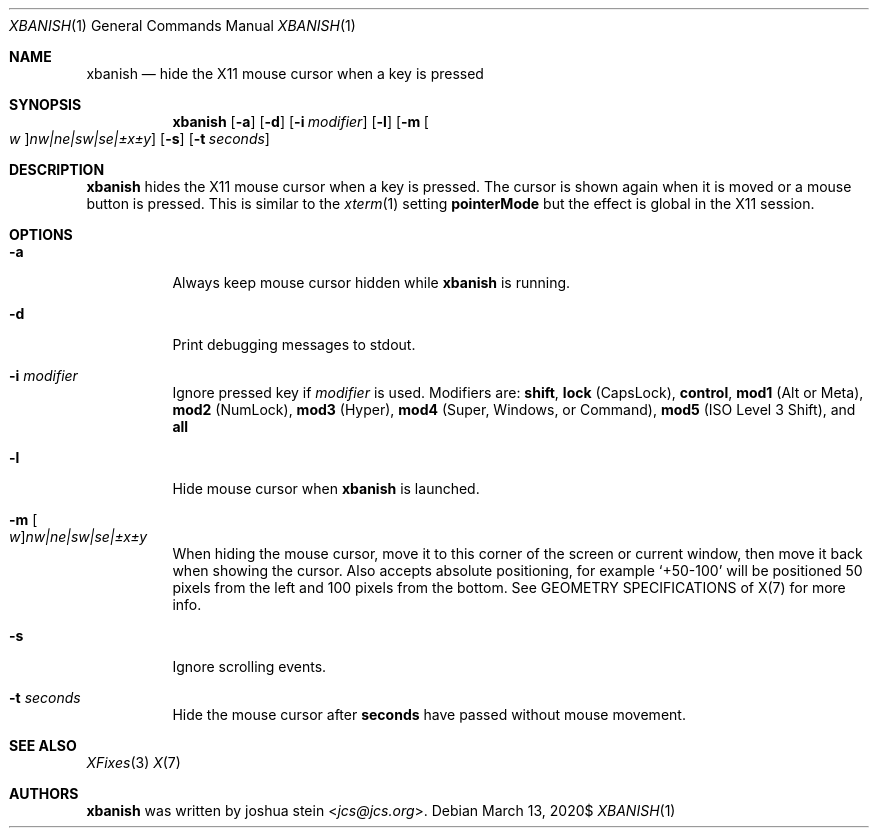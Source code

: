 .Dd $Mdocdate: March 13 2020$
.Dt XBANISH 1
.Os
.Sh NAME
.Nm xbanish
.Nd hide the X11 mouse cursor when a key is pressed
.Sh SYNOPSIS
.Nm
.Op Fl a
.Op Fl d
.Op Fl i Ar modifier
.Op Fl l
.Op Fl m Oo Ar w Oc Ns Ar nw|ne|sw|se|\(+-x\(+-y
.Op Fl s
.Op Fl t Ar seconds
.Sh DESCRIPTION
.Nm
hides the X11 mouse cursor when a key is pressed.
The cursor is shown again when it is moved or a mouse button is pressed.
This is similar to the
.Xr xterm 1
setting
.Ic pointerMode
but the effect is global in the X11 session.
.Sh OPTIONS
.Bl -tag -width Ds
.It Fl a
Always keep mouse cursor hidden while
.Nm
is running.
.It Fl d
Print debugging messages to stdout.
.It Fl i Ar modifier
Ignore pressed key if
.Ar modifier
is used.
Modifiers are:
.Ic shift ,
.Ic lock
(CapsLock),
.Ic control ,
.Ic mod1
(Alt or Meta),
.Ic mod2
(NumLock),
.Ic mod3
(Hyper),
.Ic mod4
(Super, Windows, or Command),
.Ic mod5
(ISO Level 3 Shift), and
.Ic all
.It Fl l
Hide mouse cursor when
.Nm
is launched.
.It Fl m Oo Ar w Oc Ns Ar nw|ne|sw|se|\(+-x\(+-y
When hiding the mouse cursor, move it to this corner of the screen
or current window, then move it back when showing the cursor.
Also accepts absolute positioning, for example `+50-100' will be
positioned 50 pixels from the left and 100 pixels from the bottom.
See GEOMETRY SPECIFICATIONS of X(7) for more info.
.It Fl s
Ignore scrolling events.
.It Fl t Ar seconds
Hide the mouse cursor after
.Ic seconds
have passed without mouse movement.
.El
.Sh SEE ALSO
.Xr XFixes 3
.Xr X 7
.Sh AUTHORS
.Nm
was written by
.An joshua stein Aq Mt jcs@jcs.org .
